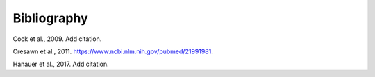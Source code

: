 Bibliography
============


.. _cock2009:

Cock et al., 2009. Add citation.

.. _cresawn2011:

Cresawn et al., 2011. https://www.ncbi.nlm.nih.gov/pubmed/21991981.

.. _hanauer2017:

Hanauer et al., 2017. Add citation.
